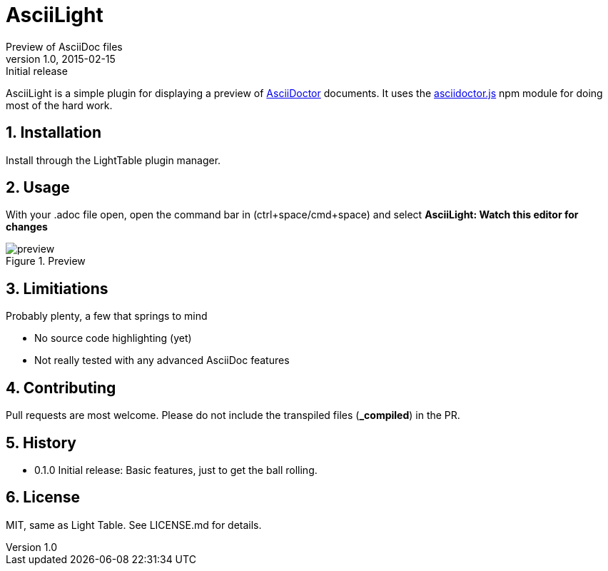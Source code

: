 = AsciiLight
Preview of AsciiDoc files
v1.0, 2015-02-15: Initial release
:library: Asciidoctor
:numbered:
:idprefix:
:toc: macro


AsciiLight is a simple plugin for displaying a preview of http://asciidoctor.org[AsciiDoctor] documents. It uses the
https://github.com/asciidoctor/asciidoctor.js[asciidoctor.js] npm module for doing most of the hard work.

== Installation
Install through the LightTable plugin manager.


== Usage
With your .adoc file open, open the command bar in (ctrl+space/cmd+space) and select
*AsciiLight: Watch this editor for changes*

.Preview
image::preview.png[]

== Limitiations
.Probably plenty, a few that springs to mind
* No source code highlighting (yet)
* Not really tested with any advanced AsciiDoc features

== Contributing
Pull requests are most welcome. Please do not include the transpiled files (*_compiled*) in the PR.


== History
* 0.1.0 Initial release: Basic features, just to get the ball rolling.

== License
MIT, same as Light Table. See LICENSE.md for details.
